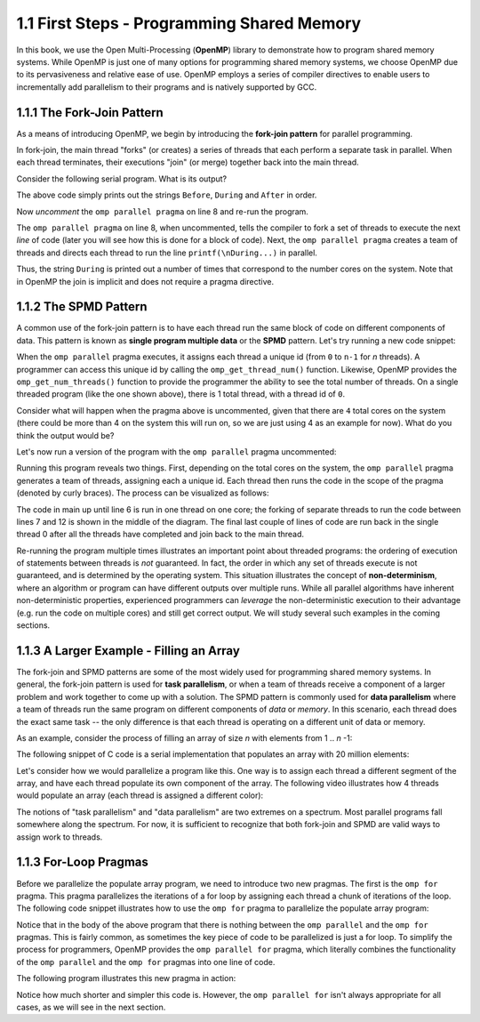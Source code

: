 
1.1 First Steps - Programming Shared Memory
-------------------------------------------

In this book, we use the Open Multi-Processing (**OpenMP**) library to demonstrate how 
to program shared memory systems. While OpenMP is just one of many options for programming 
shared memory systems, we choose OpenMP due to its pervasiveness and relative ease of use. 
OpenMP employs a series of compiler directives to enable users to incrementally add 
parallelism to their programs and is natively supported by GCC. 

1.1.1 The Fork-Join Pattern
^^^^^^^^^^^^^^^^^^^^^^^^^^^

As a means of introducing OpenMP, we begin by introducing the **fork-join pattern** for parallel programming.

.. image:: images/ForkJoin.png

In fork-join, the main thread "forks" (or creates) a series of threads that each perform a separate task in parallel.
When each thread terminates, their executions "join" (or merge) together back into the main thread.

Consider the following serial program. What is its output?


.. _lst_sm_fork_join_serial:

.. activecode:: sm_fork_join
  :language: c
  :compileargs: ['-Wall', '-ansi', '-pedantic', '-std=c99']
  :linkargs: ['-fopenmp']
  :caption: Serial Fork-Join

  #include <stdio.h>     // printf()
  #include <omp.h>       // OpenMP

  int main(int argc, char** argv) {

      printf("\nBefore...\n");

  //    #pragma omp parallel 
      printf("\nDuring...");

      printf("\n\nAfter...\n\n");

      return 0;
  }


The above code simply prints out the strings ``Before``, ``During`` and ``After`` in order. 

Now *uncomment* the ``omp parallel pragma`` on line 8 and re-run the program.

.. mchoice:: sm_mc_fork_1
    :correct: c
    :answer_a: Nothing happens. It's the same output.
    :answer_b: The three strings ``Before``, ``During`` and ``After`` are printed multiple times.
    :answer_c: The string ``During`` is printed multiple times.
    :answer_d: The strings ``During`` and ``After`` are each printed multiple times.
    :feedback_a: Did you remember to uncomment the pragma on line 8? Try again.
    :feedback_b: This is not correct. Try uncommenting the pragma and re-running the code!
    :feedback_c: Correct! The string ``During`` is printed multiple times (do you know why?).
    :feedback_d: Close, but not quite. Try uncommenting the pragma and re-running the code!

    What happens when you re-run the example?

The ``omp parallel pragma`` on line 8, when uncommented, tells the compiler to fork a set of threads to execute the next *line* of code
(later you will see how this is done for a block of code). Next, the ``omp parallel pragma`` creates a team of threads and directs each 
thread to run the line ``printf(\nDuring...)`` in parallel. 

Thus, the string ``During`` is printed out a number of times that correspond to the number cores on the system. Note that in OpenMP the 
join is implicit and does not require a pragma directive. 

1.1.2 The SPMD Pattern
^^^^^^^^^^^^^^^^^^^^^^

A common use of the fork-join pattern is to have each thread run the same block of code on different components of data. This pattern is known as 
**single program multiple data** or the **SPMD** pattern. Let's try running a new code snippet:

.. _lst_sm_spmd_serial:

.. activecode:: sm_spmd_serial
   :language: c
   :compileargs: ['-Wall', '-ansi', '-pedantic', '-std=c99']
   :linkargs: ['-fopenmp']
   :caption: SPMD (serial)

   #include <stdio.h>
   #include <omp.h>

   int main(int argc, char** argv) {
      printf("\n");

      //    #pragma omp parallel 
      {
          int id = omp_get_thread_num();
          int numThreads = omp_get_num_threads();
          printf("Hello from thread %d of %d\n", id, numThreads);
      }

      printf("\n");
      return 0;
   }

When the ``omp parallel`` pragma executes, it assigns each thread a unique id (from ``0`` to ``n-1`` for *n* threads). 
A programmer can access this unique id by calling the ``omp_get_thread_num()`` function. Likewise, OpenMP provides the 
``omp_get_num_threads()`` function to provide the programmer the ability to see the total number of threads.
On a single threaded program (like the one shown above), there is 1 total thread, with a thread id of ``0``.

Consider what will happen when the pragma above is uncommented, given that there are ``4`` total cores on the system (there could be more than 4 on the system this will run on, so we are just using 4 as an example for now).
What do you think the output would be?


.. mchoice:: sm_mc_spmd_1
    :correct: c
    :answer_a: There will be 4 hello messages, each having the thread id 0
    :answer_b: There will be 4 hello messages, each having different thread ids, printed in order
    :answer_c: There will be 4 hello messages, each having different thread ids, printed in random order
    :answer_d: Something else
    :feedback_a: Recall that each thread is assigned a unique id.
    :feedback_b: This seems like the correct answer, but it is not (see below).
    :feedback_c: This is in fact the correct answer (do you know why?).
    :feedback_d: Actually, the correct answer is one of the listed options!

    What will be the output when the pragma is uncommented in the spmd_serial program?

Let's now run a version of the program with the ``omp parallel`` pragma uncommented:

.. _lst_sm_spmd_parallel:

.. activecode:: sm_spmd_parallel
   :language: c
   :compileargs: ['-Wall', '-ansi', '-pedantic', '-std=c99']
   :linkargs: ['-fopenmp']
   :caption: SPMD (parallel)

   #include <stdio.h>
   #include <omp.h>

   int main(int argc, char** argv) {
      printf("\n");

      #pragma omp parallel //this line is now uncommented!
      {
          int id = omp_get_thread_num();
          int numThreads = omp_get_num_threads();
          printf("Hello from thread %d of %d\n", id, numThreads);
      }

      printf("\n");
      return 0;
   }

Running this program reveals two things. First, depending on the total cores on the system, the ``omp parallel``
pragma generates a team of threads, assigning each a unique id. Each thread then runs the code 
in the scope of the pragma (denoted by curly braces). The process can be visualized as follows:

.. image:: images/ForkJoin_SPMD.png

The code in main up until line 6 is run in one thread on one core; the forking of separate threads to run the code
between lines 7 and 12 is shown in the middle of the diagram. The final last couple of lines of code are run back in
the single thread 0 after all the threads have completed and join back to the main thread.

.. mchoice:: sm_mc_spmd_2
    :correct: b
    :answer_a: The hello messages always print in order (0 .. n-1, where n is the number of threads)
    :answer_b: The ordering of the hello messages is random and cannot be predicted.
    :answer_c: The hello messages always prints in a random order, but is consistent over multiple runs
    :feedback_a: Try running the program a few more times.
    :feedback_b: Correct!
    :feedback_c: Try running the program a few more times. Is the order always the same?

    Try re-running the sm_spmd_parallel example a few times. What do you observe about the order of the printed lines?


Re-running the program multiple times illustrates an important point about threaded programs: 
the ordering of execution of statements between threads is *not* guaranteed. In fact, the order in which any set of 
threads execute is not guaranteed, and is determined by the operating system. This situation illustrates the concept 
of **non-determinism**, where an algorithm or program can have different outputs over multiple runs. While all 
parallel algorithms have inherent non-deterministic properties, experienced programmers can *leverage* the non-deterministic
execution to their advantage (e.g. run the code on multiple cores) and still get correct output. We will study several such 
examples in the coming sections.  

1.1.3 A Larger Example - Filling an Array
^^^^^^^^^^^^^^^^^^^^^^^^^^^^^^^^^^^^^^^^^
The fork-join and SPMD patterns are some of the most widely used for programming shared memory systems.
In general, the fork-join pattern is used for **task parallelism**, or when a team of threads receive a 
component of a larger problem and work together to come up with a solution. The SPMD pattern is commonly 
used for **data parallelism** where a team of threads run the same program on different components of 
*data* or *memory*. In this scenario, each thread does the exact same task -- the only difference is that 
each thread is operating on a different unit of data or memory.

As an example, consider the process of filling an array of size *n* with elements from 1 .. *n* -1:

.. video:: video-fill-array
   :controls:
   :thumb: images/array-fill-par_thumb.png

   https://d32ogoqmya1dw8.cloudfront.net/files/csinparallel/filling_array.mov

The following snippet of C code is a serial implementation that populates an array with 20 million elements:

.. activecode:: sm_arrayfill_serial
   :language: c
   :compileargs: ['-Wall', '-ansi', '-pedantic', '-std=c99']
   :linkargs: ['-fopenmp']
   :caption: Array Fill (serial)

   #include <stdio.h>
   #include <stdlib.h>

   #define N 20000000 //size of the array

   int main(void){

        int * array = malloc(N*sizeof(int)); //declare array of size N
        int i;

        //populate array
        for (i = 0; i < N; i++) {
            array[i] = i+1;
        }

        printf("Done populating %d elements!", N);
        return 0;
   }

Let's consider how we would parallelize a program like this. One way is to assign each thread a different 
segment of the array, and have each thread populate its own component of the array. The following 
video illustrates how 4 threads would populate an array (each thread is assigned a different color):

.. video:: video-fill-part
   :controls:
   :thumb: images/array-fill-par_thumb.png

   https://d32ogoqmya1dw8.cloudfront.net/files/csinparallel/filling_array_parallel.mov


.. mchoice:: sm_mc_tpdp_1
    :correct: b
    :answer_a: Task parallelism
    :answer_b: Data parallelism
    :answer_c: Neither
    :feedback_a: Incorrect. Remember that in task parallelism, each thread is performing something different. 
    :feedback_b: Correct! In this example, each thread is performing the same task on a different unit of memory.
    :feedback_c: Actually, it is one of the options listed!

    Is populating an array in parallel an example of data parallelism or task parallelism? 


The notions of "task parallelism" and "data parallelism" are two extremes on a spectrum. Most parallel programs
fall somewhere along the spectrum. For now, it is sufficient to recognize that both fork-join and SPMD are valid 
ways to assign work to threads.


1.1.3 For-Loop Pragmas
^^^^^^^^^^^^^^^^^^^^^^

Before we parallelize the populate array program, we need to introduce two new pragmas. The first is the 
``omp for`` pragma. This pragma parallelizes the iterations of a for loop by assigning each thread a chunk of 
iterations of the loop. The following code snippet illustrates how to use the ``omp for`` pragma to parallelize 
the populate array program:

.. activecode:: sm_arrayfill_parallel1
   :language: c
   :compileargs: ['-Wall', '-ansi', '-pedantic', '-std=c99']
   :linkargs: ['-fopenmp']
   :caption: Array Fill (serial)

   #include <stdio.h>
   #include <stdlib.h>

   #define N 20000000 //size of the array

   int main(void){

        int * array = malloc(N*sizeof(int)); //declare array of size N

        #pragma omp parallel //<-- entered omp parallel pragma here
        {
            //populate array

            #pragma omp for //<-- entered omp for pragma here
            for (int i = 0; i < N; i++) {
                array[i] = i+1;
            }

        }
        printf("Done populating %d elements!", N);
        return 0;
   }


Notice that in the body of the above program that there is nothing between the ``omp parallel`` and the ``omp for`` pragmas. This is fairly common, as sometimes the key piece of code to be parallelized is just a for loop. To simplify the process for programmers, OpenMP provides the ``omp parallel for`` pragma, which literally combines the functionality of the ``omp parallel`` and the ``omp for`` pragmas into one line of code. 

The following program illustrates this new pragma in action:

.. activecode:: sm_arrayfill_parallel_for
   :language: c
   :compileargs: ['-Wall', '-ansi', '-pedantic', '-std=c99']
   :linkargs: ['-fopenmp']
   :caption: Array Fill (serial)

   #include <stdio.h>
   #include <stdlib.h>

   #define N 20000000 //size of the array

   int main(void){

        int * array = malloc(N*sizeof(int)); //declare array of size N
        int i;

        //populate array
        #pragma omp parallel for //<-- inserted omp parallel for pragma
        for (i = 0; i < N; i++) {
            array[i] = i+1;
        }

        printf("Done populating %d elements!", N);
        return 0;
   }

Notice how much shorter and simpler this code is. However, the ``omp parallel for`` isn't always appropriate for all cases, as we will see in 
the next section.
